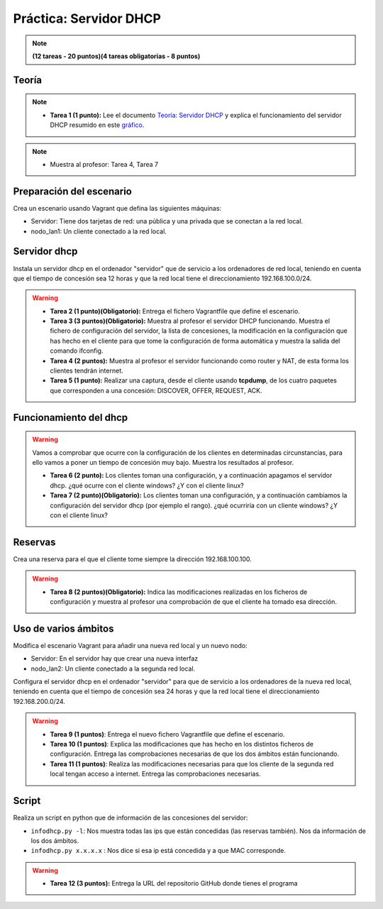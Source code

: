 Práctica: Servidor DHCP 
=======================

.. note::

	**(12 tareas - 20 puntos)(4 tareas obligatorias - 8 puntos)**

Teoría
------

.. note::

	* **Tarea 1 (1 punto):** Lee el documento `Teoría: Servidor DHCP <http://serviciosgs.readthedocs.io/es/latest/dhcp/dhcp.html>`_ y explica el funcionamiento del servidor DHCP resumido en este `gráfico <http://serviciosgs.readthedocs.io/es/latest/_images/dhcp.png>`_.	

.. note::

	* Muestra al profesor: Tarea 4, Tarea 7


Preparación del escenario
-------------------------

Crea un escenario usando Vagrant que defina las siguientes máquinas:

* Servidor: Tiene dos tarjetas de red: una pública y una privada que se conectan a la red local.
* nodo_lan1: Un cliente conectado a la red local.

Servidor dhcp
-------------

Instala un servidor dhcp en el ordenador "servidor" que de servicio a los ordenadores de red local, teniendo en cuenta que el tiempo de concesión sea 12 horas y que la red local tiene el direccionamiento 192.168.100.0/24.

.. warning::

	* **Tarea 2 (1 punto)(Obligatorio):** Entrega el fichero Vagrantfile que define el escenario.
	* **Tarea 3 (3 puntos)(Obligatorio):** Muestra al profesor el servidor DHCP funcionando. Muestra el fichero de configuración del servidor, la lista de concesiones, la modificación en la configuración que has hecho en el cliente para que tome la configuración de forma automática y muestra la salida del comando ifconfig.
	* **Tarea 4 (2 puntos):** Muestra al profesor el servidor funcionando como router y NAT, de esta forma los clientes tendrán internet.
	* **Tarea 5 (1 punto):** Realizar una captura, desde el cliente usando **tcpdump**, de los cuatro paquetes que corresponden a una concesión: DISCOVER, OFFER, REQUEST, ACK.


Funcionamiento del dhcp
-----------------------

.. warning::

	Vamos a comprobar que ocurre con la configuración de los clientes en determinadas circunstancias, para ello vamos a poner un tiempo de concesión muy bajo. Muestra los resultados al profesor.	

	* **Tarea 6 (2 punto):** Los clientes toman una configuración, y a continuación apagamos el servidor dhcp. ¿qué ocurre con el cliente windows? ¿Y con el cliente linux?
	* **Tarea 7 (2 punto)(Obligatorio):** Los clientes toman una configuración, y a continuación cambiamos la configuración del servidor dhcp (por ejemplo el rango). ¿qué ocurriría con un cliente windows? ¿Y con el cliente linux?

Reservas
--------

Crea una reserva para el que el cliente tome siempre la dirección 192.168.100.100.

.. warning::

	* **Tarea 8 (2 puntos)(Obligatorio):** Indica las modificaciones realizadas en los ficheros de configuración y muestra al profesor una comprobación de que el cliente ha tomado esa dirección.

Uso de varios ámbitos
---------------------

Modifica el escenario Vagrant para añadir una nueva red local y un nuevo nodo:

* Servidor: En el servidor hay que crear una nueva interfaz
* nodo_lan2: Un cliente conectado a la segunda red local.

Configura el servidor dhcp en el ordenador "servidor" para que de servicio a los ordenadores de la nueva red local, teniendo en cuenta que el tiempo de concesión sea 24 horas y que la red local tiene el direccionamiento 192.168.200.0/24.

.. warning::

	* **Tarea 9 (1 puntos)**: Entrega el nuevo fichero Vagrantfile que define el escenario.
	* **Tarea 10 (1 puntos)**: Explica las modificaciones que has hecho en los distintos ficheros de configuración. Entrega las comprobaciones necesarias de que los dos ámbitos están funcionando.
	* **Tarea 11 (1 puntos)**: Realiza las modificaciones necesarias para que los cliente de la segunda red local tengan acceso a internet. Entrega las comprobaciones necesarias.


Script
------

Realiza un script en python que de información de las concesiones del servidor:

* ``infodhcp.py -l``: Nos muestra todas las ips que están concedidas (las reservas también). Nos da información de los dos ámbitos.
* ``infodhcp.py x.x.x.x`` : Nos dice si esa ip está concedida y a que MAC corresponde.

.. warning::

	* **Tarea 12 (3 puntos):** Entrega la URL del repositorio GitHub donde tienes el programa


